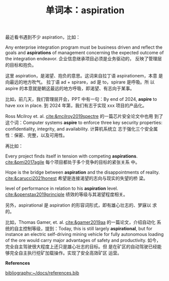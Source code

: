 :PROPERTIES:
:ID:       C4DCC461-D06C-4036-A29F-2A81FA5FA64C
:END:
#+LAYOUT: post
#+TITLE: 单词本：aspiration
#+TAGS: English
#+CATEGORIES: language

最近看书遇到不少 aspiration，比如：

Any enterprise integration program must be business driven and reflect
the goals and *aspirations* of management concerning the expected
outcome of the integration endeavor. 企业信息继承项目必须是业务驱动的，
反映了管理层的目标和抱负。

这里 aspiration，是渴望、抱负的意思。这词来自拉丁语 aspirationem，本意
是向最远的地方吹气。 拉丁语 ad + spirare，ad 是 to，spirare 是呼吸。所
以 aspire 的本意就是朝这最远的地方呼吸，即渴望、有志向于某事。

比如，前几天，我们管理层开会，PPT 中有一句：By end of 2024, *aspire* to
have xxx in place. 到 2024 年第，我们有志于实现 xxx 项目的产品化。

Ross Mcilroy et. al. [[cite:&mcilroy2019spectre]] 的一篇芯片安全论文中也用
到了这个词：Computer systems *aspire* to enforce three key security
properties: confidentiality, integrity, and availability. 计算机系统立
志于强化三个安全属性：保密、完整，以及可用性。

再比如：

Every project finds itself in tension with competing
*aspirations*. [[cite:&pmi2017agile]] 每个项目都处于多个竞争的目标的紧张关系
中。

Hope is the bridge between *aspiration* and the disappointments of
reality. [[cite:&carucci2021honest]] 希望是连接渴望的志向与现实的失望的桥
梁。

level of performance in relation to his *aspiration*
level. [[cite:&openstax2019principle]] 绩效的等级与其渴望程度相关。

另外，aspirational 是 aspiration 的形容词形式，即有雄心壮志的、梦寐以
求的。

比如，Thomas Gamer, et. al.  [[cite:&gamer2019aa]] 的一篇论文，介绍自动化
系统的自主控制等级，提到：Today, this is still largely *aspirational*,
but for instance an electric self-driving mining vehicle for fully
autonomous loading of the ore would carry major advantages of safety
and productivity. 如今，完全自主驾驶很大程度上还只是雄心壮志的目标。但
是在矿区的自动驾驶已经能够完全自主执行挖矿加载操作。实现了安全高效矿区
运营。

*References*
#+BEGIN_EXPORT latex
\iffalse % multiline comment
#+END_EXPORT
[[bibliography:~/docs/references.bib]]
#+BEGIN_EXPORT latex
\fi
\printbibliography[heading=none]
#+END_EXPORT
